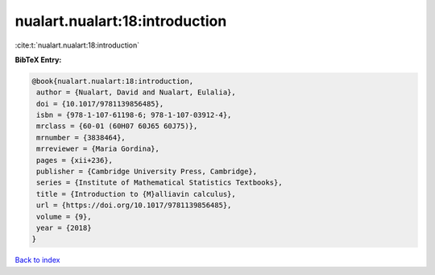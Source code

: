 nualart.nualart:18:introduction
===============================

:cite:t:`nualart.nualart:18:introduction`

**BibTeX Entry:**

.. code-block:: bibtex

   @book{nualart.nualart:18:introduction,
    author = {Nualart, David and Nualart, Eulalia},
    doi = {10.1017/9781139856485},
    isbn = {978-1-107-61198-6; 978-1-107-03912-4},
    mrclass = {60-01 (60H07 60J65 60J75)},
    mrnumber = {3838464},
    mrreviewer = {Maria Gordina},
    pages = {xii+236},
    publisher = {Cambridge University Press, Cambridge},
    series = {Institute of Mathematical Statistics Textbooks},
    title = {Introduction to {M}alliavin calculus},
    url = {https://doi.org/10.1017/9781139856485},
    volume = {9},
    year = {2018}
   }

`Back to index <../By-Cite-Keys.rst>`_
